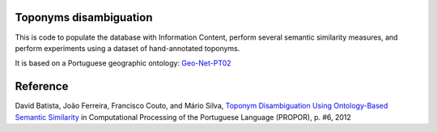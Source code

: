 Toponyms disambiguation
=======================

This is code to populate the database with Information Content, perform several semantic similarity measures, and perform experiments using a dataset of hand-annotated toponyms. 

It is based on a Portuguese geographic ontology: `Geo-Net-PT02 <http://dmir.inesc-id.pt/project/Geo-Net-PT_02_in_English>`_


Reference
=========
David Batista, João Ferreira, Francisco Couto, and Mário Silva, `Toponym Disambiguation Using Ontology-Based Semantic Similarity <http://webpages.fc.ul.pt/~fjcouto/files/conference%20dbatista-propor2012.pdf>`_ in Computational Processing of the Portuguese Language (PROPOR), p. #6, 2012
